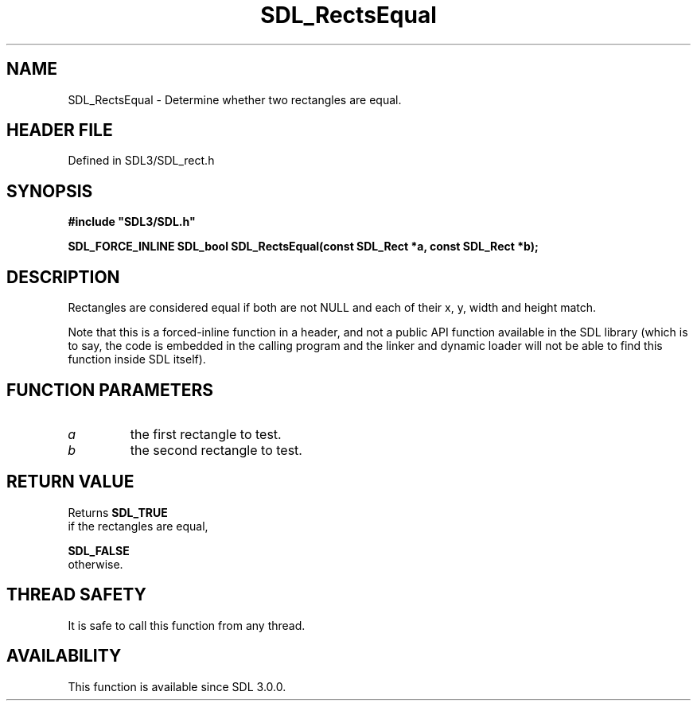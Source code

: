 .\" This manpage content is licensed under Creative Commons
.\"  Attribution 4.0 International (CC BY 4.0)
.\"   https://creativecommons.org/licenses/by/4.0/
.\" This manpage was generated from SDL's wiki page for SDL_RectsEqual:
.\"   https://wiki.libsdl.org/SDL_RectsEqual
.\" Generated with SDL/build-scripts/wikiheaders.pl
.\"  revision SDL-prerelease-3.1.1-227-gd42d66149
.\" Please report issues in this manpage's content at:
.\"   https://github.com/libsdl-org/sdlwiki/issues/new
.\" Please report issues in the generation of this manpage from the wiki at:
.\"   https://github.com/libsdl-org/SDL/issues/new?title=Misgenerated%20manpage%20for%20SDL_RectsEqual
.\" SDL can be found at https://libsdl.org/
.de URL
\$2 \(laURL: \$1 \(ra\$3
..
.if \n[.g] .mso www.tmac
.TH SDL_RectsEqual 3 "SDL 3.1.1" "SDL" "SDL3 FUNCTIONS"
.SH NAME
SDL_RectsEqual \- Determine whether two rectangles are equal\[char46]
.SH HEADER FILE
Defined in SDL3/SDL_rect\[char46]h

.SH SYNOPSIS
.nf
.B #include \(dqSDL3/SDL.h\(dq
.PP
.BI "SDL_FORCE_INLINE SDL_bool SDL_RectsEqual(const SDL_Rect *a, const SDL_Rect *b);
.fi
.SH DESCRIPTION
Rectangles are considered equal if both are not NULL and each of their x,
y, width and height match\[char46]

Note that this is a forced-inline function in a header, and not a public
API function available in the SDL library (which is to say, the code is
embedded in the calling program and the linker and dynamic loader will not
be able to find this function inside SDL itself)\[char46]

.SH FUNCTION PARAMETERS
.TP
.I a
the first rectangle to test\[char46]
.TP
.I b
the second rectangle to test\[char46]
.SH RETURN VALUE
Returns 
.BR SDL_TRUE
 if the rectangles are equal,

.BR SDL_FALSE
 otherwise\[char46]

.SH THREAD SAFETY
It is safe to call this function from any thread\[char46]

.SH AVAILABILITY
This function is available since SDL 3\[char46]0\[char46]0\[char46]

